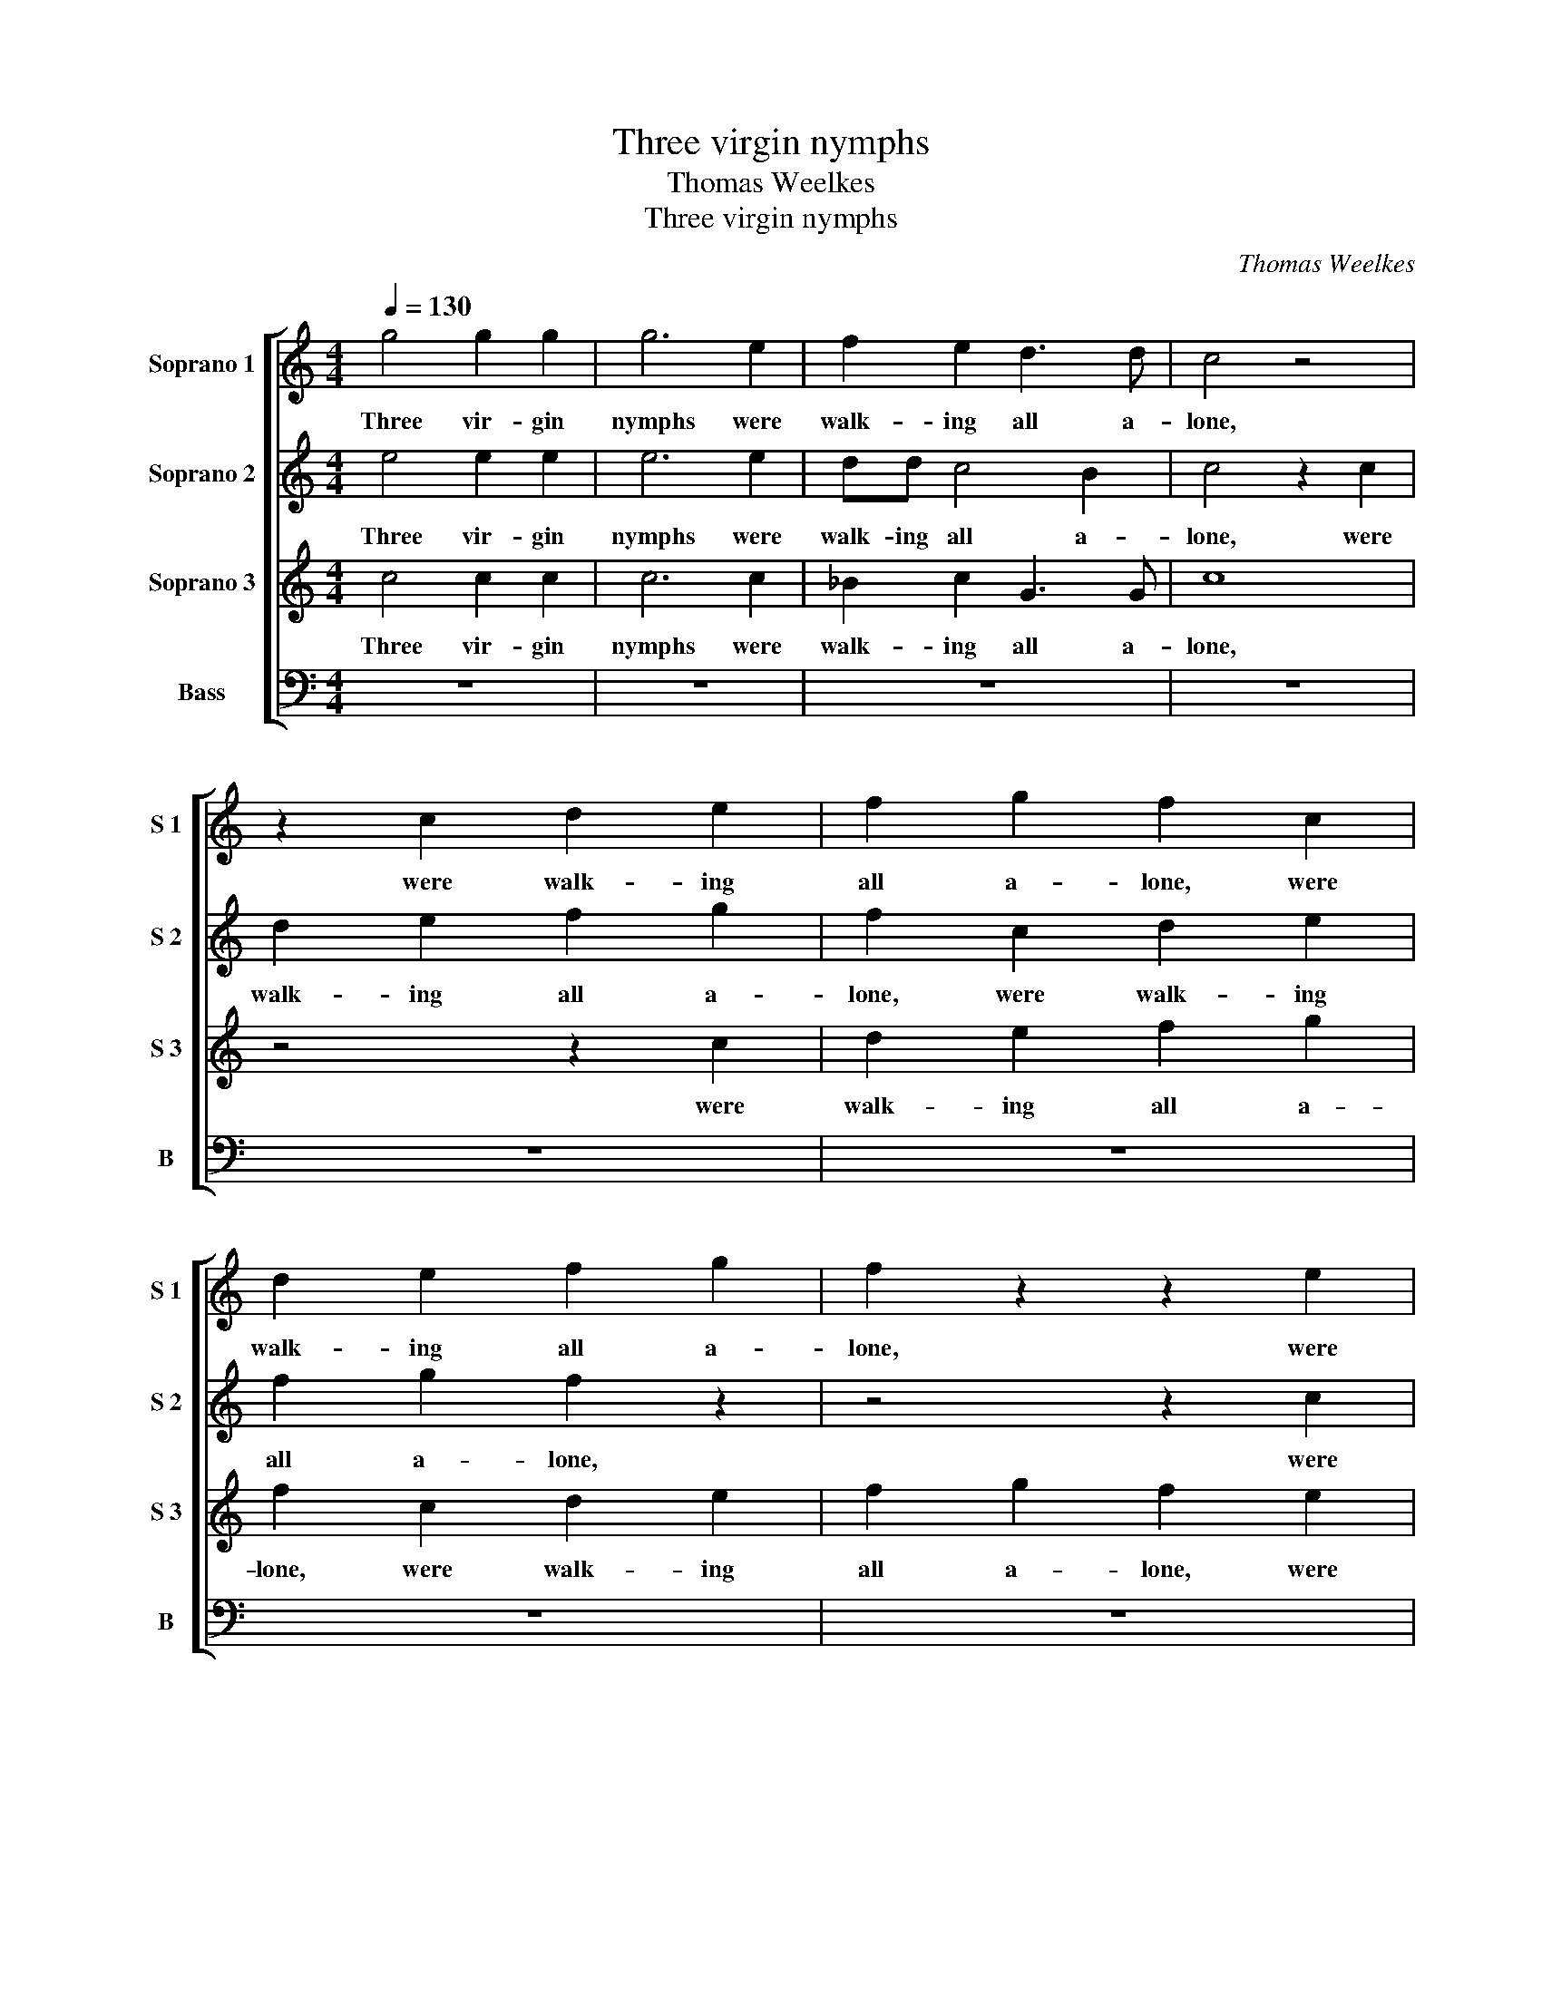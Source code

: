 X:1
T:Three virgin nymphs
T:Thomas Weelkes
T:Three virgin nymphs
C:Thomas Weelkes
%%score [ 1 2 3 4 ]
L:1/8
Q:1/4=130
M:4/4
K:C
V:1 treble nm="Soprano 1" snm="S 1"
V:2 treble nm="Soprano 2" snm="S 2"
V:3 treble nm="Soprano 3" snm="S 3"
V:4 bass nm="Bass" snm="B"
V:1
 g4 g2 g2 | g6 e2 | f2 e2 d3 d | c4 z4 | z2 c2 d2 e2 | f2 g2 f2 c2 | d2 e2 f2 g2 | f2 z2 z2 e2 | %8
w: Three vir- gin|nymphs were|walk- ing all a-|lone,|were walk- ing|all a- lone, were|walk- ing all a-|lone, were|
 d2 d2 c4- | c4 B4 | c2 g3 f e2 | d4 e4 | z2 C2 G3 ^F | GABc d4 | d3 e f4 | ed c2 B4 | B2 d3 cde | %17
w: walk- ing all|_ a-|lone, all _ _|a- lone,|Till rude Sil-|va- nus chanc'd to meet|them, _ to|meet _ _ them,|Till rude Sil- va- nus|
 ^fg f2 g4- | g4 z2 d2 | d3 c dedd | c3 d c4 | z2 B2 c3 B | AGAB A2 G2 | G8 | G4 z4 | %25
w: chanc'd to meet them,|_ Till|rude Sil- va- nus chanc'd to|meet _ them,|Till rude Sil-|va- nus chanc'd to meet to|meet|them;|
[M:3/4][Q:3/4=195] d3 e d2 | e4 z2 | g3 d e^f |[M:4/4][Q:3/4=130] g4 z2 G2 | g2 z2 z2 e2 | %30
w: Ra- vish'd with|joy,|ra- vish'd with _|joy, he|leapt, ah|
 d4 z2 g2 | e2 z2 c2 B2 | z2 g2 e2 z2 | z4 e4 | e6 e2 | e4 z2 f2 | g2 e2 d4 | e8 | z4 g2 gg | %39
w: me! ah|me! ah me!|ah me!|But|miss- ing|her, thus|rude- ly greets|them:|Nymphs of the|
 g2 c2 efge | a4 g2 G2 | BcdB A2 d2- | d2 d2 c4 | z2 g2 g2 e2 | g4 z2 A2 | B2 G2 A2 B2 | %46
w: woods, come back a- gain and|kiss me, come|back a- gain and kiss me,|_ kiss me!|Sil- va- nus|calls, come|back a- gain and|
 GG g2 a3 a | g2 e2 d2 e2 | z2 f2 e2 c2 | g2 d2 e4 | d4 z4 | z2 g2 f2 d2 | e2 f2 g2 d2- | %53
w: bliss me, come back a-|gain and bliss me,|come back a-|gain and bliss|me,|come back a-|gain and bliss me,|
 d2 a2 g2 e2 | d2 e2 d4 | e8 | z4 g2 gg | g2 c2 efge | a4 g2 G2 | BcdB A2 d2- | d2 d2 c4 | %61
w: _ come back a-|gain and bliss|me!|Nymphs of the|woods, come back a- gain and|kiss me, come|back a- gain and kiss me,|_ kiss me!|
 z2 g2 g2 e2 | g4 z2 A2 | B2 G2 A2 B2 | GG g2 a3 a | g2 e2 d2 e2 | z2 f2 e2 c2 | g2 d2 e4 | d4 z4 | %69
w: Sil- va- nus|calls, come|back a- gain and|bliss me, come back a-|gain and bliss me,|come back a-|gain and bliss|me,|
 z2 g2 f2 d2 | e2 f2 g2 d2- | d2 a2 g2 e2 | d2 e2 d4 | e8 |] %74
w: come back a-|gain and bliss me,|_ come back a-|gain and bliss|me!|
V:2
 e4 e2 e2 | e6 e2 | dd c4 B2 | c4 z2 c2 | d2 e2 f2 g2 | f2 c2 d2 e2 | f2 g2 f2 z2 | z4 z2 c2 | %8
w: Three vir- gin|nymphs were|walk- ing all a-|lone, were|walk- ing all a-|lone, were walk- ing|all a- lone,|were|
 _B4 c4 | G6 G2 | G8 | z2 B2 c3 B | cde^f g2 GA | Bc d2 B2 G2 | F3 E D4 | A4 z2 D2 | G3 ^F GABc | %17
w: walk- ing|all a-|lone,|Till rude Sil-|va- nus chanc'd to meet to _|meet _ _ them, to|meet _ _|them, Till|rude Sil- va- nus chanc'd to|
 d2 d2 D2 d2- | dcde ^fg f2 | g4 G2 G2- | GFED E2 E2 | D2 G4 A2 | c3 B cdef | g2 e2 d4 | e4 z4 | %25
w: meet them, Till rude|_ Sil- va- nus chanc'd to meet|them, Till rude|_ Sil- va- nus chanc'd to|meet them, Till|rude Sil- va- nus chanc'd to|meet to meet|them;|
[M:3/4] B3 c B2 | c4 z2 | e3 d c2 |[M:4/4] B8 | G2 g2 z2 c2 | B4 g2 e2 | z2 g2 e2 z2 | g2 e2 z4 | %33
w: Ra- vish'd with|_|ra- vish'd with|joy,|he leapt, ah|me! ah me!|ah me!|ah me!|
 z4 c4 | B6 B2 | ^c4 z2 A2 | B2 c4 B2 | c8 | z4 d2 dd | e2 e2 cdec | f4 e4 | z2 G2 ^FGAF | %42
w: But|miss- ing|her, thus|rude- ly greets|them:|Nymphs of the|woods, come back a- gain and|kiss me,|come back a- gain and|
 G4 C2 G2 | G4 G4 | z2 g2 g2 e2 | g4 z2 d2 | e3 e c2 d2 | G4 G2 g2 | f2 d2 g2 e2 | d4 c4 | %50
w: kiss me, and|kiss me!|Sil- va- nus|calls, come|back a- gain and|bliss me, come|back a- gain and|bliss me,|
 z2 g2 e2 c2 | d2 B2 d4 | A2 A2 G4 | d2 f2 e2 c2 | BB c4 B2 | c8 | z4 d2 dd | e2 e2 cdec | f4 e4 | %59
w: come back a-|gain _ a-|gain and bliss|me, come back a-|gain and bliss _|me!|Nymphs of the|woods, come back a- gain and|kiss me,|
 z2 G2 ^FGAF | G4 C2 G2 | G4 G4 | z2 g2 g2 e2 | g4 z2 d2 | e3 e c2 d2 | G4 G2 g2 | f2 d2 g2 e2 | %67
w: come back a- gain and|kiss me, and|kiss me!|Sil- va- nus|calls, come|back a- gain and|bliss me, come|back a- gain and|
 d4 c4 | z2 g2 e2 c2 | d2 B2 d4 | A2 A2 G4 | d2 f2 e2 c2 | B2 c4 B2 | c8 |] %74
w: bliss me,|come back a-|gain _ a-|gain and bliss|me, come back a-|gain and bliss|me!|
V:3
 c4 c2 c2 | c6 c2 | _B2 c2 G3 G | c8 | z4 z2 c2 | d2 e2 f2 g2 | f2 c2 d2 e2 | f2 g2 f2 e2 | f4 e4 | %9
w: Three vir- gin|nymphs were|walk- ing all a-|lone,|were|walk- ing all a-|lone, were walk- ing|all a- lone, were|walk- ing|
 d6 d2 | e3 d e2 c2 | B2 z2 G2 G2- | G^FGA Bc d2- | d2 G4 z2 | D2 A3 GAB | cd ef g2 g2 | d4 g4 | %17
w: all a-|lone, _ all a-|lone, Till rude|_ Sil- va- nus chanc'd to meet|_ them,|Till rude Sil- va- nus|chanc'd to meet _ them, to|meet them,|
 z2 A2 B3 A | Bc B2 A4 | B4 B4 | G2 G3 FGA | Bc d2 e2 f2 | fg f4 e2 | d2 c4 B2 | c4 z4 | %25
w: Till rude Sil-|va- nus chanc'd to|meet them,|Till rude Sil- va- nus|chanc'd to meet them, Till|rude Sil- va- nus|chanc'd to meet|them;|
[M:3/4] G3 E G2 | C4 z2 | c3 B A2 |[M:4/4] G4 G2 g2 | z2 d2 c4 | z2 g2 e2 z2 | c2 d2 z2 g2 | %32
w: Ra- vish'd with|_|ra- vish'd with|joy, he leapt,|ah me!|ah me!|ah me! ah|
 d2 z2 g2 e2 | z4 A4 | ^G6 G2 | A4 z2 d2 | G2 G2 G4 | G8 | z4 B2 BB | c6 G2 | FGAF c4 | d4 z2 A2 | %42
w: me! ah me!|But|miss- ing|her, thus|rude- ly greets|them:|Nymphs of the|woods, come|back a- gain and kiss|me, come|
 BcdB e4 | d4 z2 c2 | c2 B2 c4 | z2 c2 d3 d | c2 c2 A2 A2 | z2 c2 B2 G2 | d2 A2 G4 | B3 A G4 | %50
w: back a- gain and kiss|me! Sil-|va- nus calls,|come back a-|gain and bliss me,|come back a-|gain and bliss|me, and bliss|
 G4 z2 c2 | B2 G2 A2 B2 | c4 B2 _B2 | A2 F2 G2 G2 | G8 | G8 | z4 B2 BB | c6 G2 | FGAF c4 | %59
w: me, come|back a- gain and|bliss me, come|back a- gain and|bliss|me!|Nymphs of the|woods, come|back a- gain and kiss|
 d4 z2 A2 | BcdB e4 | d4 z2 c2 | c2 B2 c4 | z2 c2 d3 d | c2 c2 A2 A2 | z2 c2 B2 G2 | d2 A2 G4 | %67
w: me, come|back a- gain and kiss|me! Sil-|va- nus calls,|come back a-|gain and bliss me,|come back a-|gain and bliss|
 B3 A G4 | G4 z2 c2 | B2 G2 A2 B2 | c4 B2 _B2 | A2 F2 G2 G2 | G2 G2 G4 | G8 |] %74
w: me, and bliss|me, come|back a- gain and|bliss me, come|back a- gain and|bliss and bliss|me!|
V:4
 z8 | z8 | z8 | z8 | z8 | z8 | z8 | z8 | z8 | z4 z2 G,,2 | C,3 B,, C,D,E,F, | G,4 C,4 | z4 z4 | %13
w: |||||||||Till|rude Sil- va- nus chanc'd to|meet them,||
 z4 z2 G,,2 | D,3 ^C, D,E,F,G, | A,4 G,4 | z8 | z2 D,2 G,3 ^F, | G,A,B,C D4 | G,4 z2 G,,2 | %20
w: Till|rude Sil- va- nus chanc'd to|meet them,||Till rude Sil-|va- nus chanc'd to meet|them, Till|
 C,3 B,, C,D,E,F, | G,2 G,2 C,2 F,2- | F,E,F,G, A,B, C2 | B,2 C2 G,4 | C,4 z4 |[M:3/4] z6 | z6 | %27
w: rude Sil- va- nus chanc'd to|meet them, Till rude|_ Sil- va- nus chanc'd to meet|them, to meet|them;|||
 z6 |[M:4/4] z2 G,,2 G,2 z2 | C, C2 B, C2 z C, | G,2 z G,, C,2 z C, | C3 B, CC, G,2- | %32
w: |he leapt,|and snatch'd at one, he|leapt, he leapt, he|leapt, and snatch'd at one,|
 G,B, C3 CEC | G,4 A,4 | E,6 E,2 | A,4 z2 F,2 | E,2 C,2 G,4 | C,4 C2 CC | C2 C,2 G,A,B,G, | %39
w: _ and snatch'd and snatch'd at|one, But|miss- ing|her, thus|rude- ly greets|them: Nymphs of the|woods, come back a- gain and|
 C4 C,4 | z4 z2 C,2 | G,A,B,G, D4 | G,4 z2 C2 | C2 B,2 C4 | z2 G,2 A,3 A, | G,2 E,2 F,2 G,2 | %46
w: kiss me,|come|back a- gain and kiss|me! Sil-|va- nus calls,|come back a-|gain and bliss _|
 C,4 z2 F,2 | E,2 C,2 G,2 E,2 | D,4 E,3 F, | G,4 C,2 C2 | B,2 G,2 A,3 A, | G,4 D,4 | z4 z2 G,2 | %53
w: me, come|back a- gain and|bliss me, and|bliss me, come|back a- gain and|bliss me,|come|
 F,2 D,2 E,3 F, | G,8 | C,4 C2 CC | C2 C,2 G,A,B,G, | C4 C,4 | z4 z2 C,2 | G,A,B,G, D4 | %60
w: back a- gain and|bliss|me, Nymphs of the|woods, come back a- gain and|kiss me,|come|back a- gain and kiss|
 G,4 z2 C2 | C2 B,2 C4 | z2 G,2 A,3 A, | G,2 E,2 F,2 G,2 | C,4 z2 F,2 | E,2 C,2 G,2 E,2 | %66
w: me! Sil-|va- nus calls,|come back a-|gain and bliss _|me, come|back a- gain and|
 D,4 E,3 F, | G,4 C,2 C2 | B,2 G,2 A,3 A, | G,4 D,4 | z4 z2 G,2 | F,2 D,2 E,3 F, | G,8 | C,8 |] %74
w: bliss me, and|bliss me, come|back a- gain and|bliss me,|come|back a- gain and|bliss|me!|

